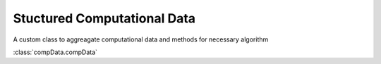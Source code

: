 Stuctured Computational Data
*****************************
A custom class to aggreagate computational data and methods for necessary algorithm

:class:`compData.compData`
